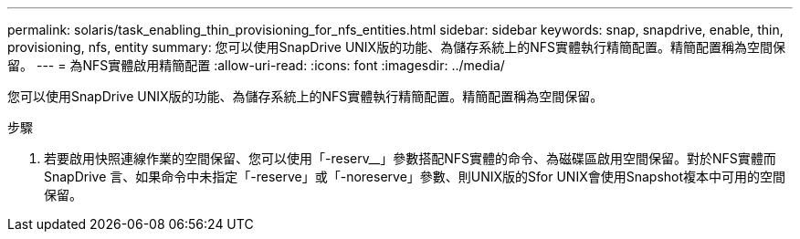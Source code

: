 ---
permalink: solaris/task_enabling_thin_provisioning_for_nfs_entities.html 
sidebar: sidebar 
keywords: snap, snapdrive, enable, thin, provisioning, nfs, entity 
summary: 您可以使用SnapDrive UNIX版的功能、為儲存系統上的NFS實體執行精簡配置。精簡配置稱為空間保留。 
---
= 為NFS實體啟用精簡配置
:allow-uri-read: 
:icons: font
:imagesdir: ../media/


[role="lead"]
您可以使用SnapDrive UNIX版的功能、為儲存系統上的NFS實體執行精簡配置。精簡配置稱為空間保留。

.步驟
. 若要啟用快照連線作業的空間保留、您可以使用「-reserv__」參數搭配NFS實體的命令、為磁碟區啟用空間保留。對於NFS實體而SnapDrive 言、如果命令中未指定「-reserve」或「-noreserve」參數、則UNIX版的Sfor UNIX會使用Snapshot複本中可用的空間保留。

